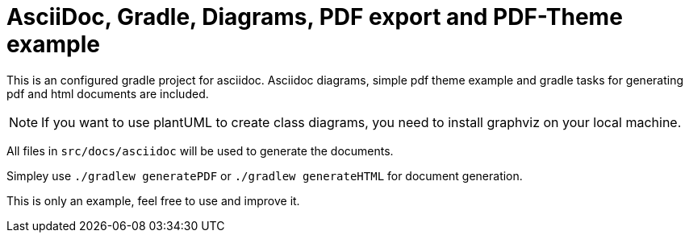 = AsciiDoc, Gradle, Diagrams, PDF export and PDF-Theme example

This is an configured gradle project for asciidoc. Asciidoc diagrams, simple pdf theme example and gradle tasks for generating pdf and html documents are included.

NOTE: If you want to use plantUML to create class diagrams, you need to install graphviz on your local machine.

All files in `src/docs/asciidoc` will be used to generate the documents.

Simpley use `./gradlew generatePDF` or `./gradlew generateHTML` for document generation.

This is only an example, feel free to use and improve it.